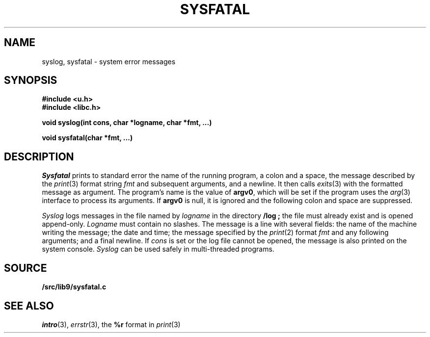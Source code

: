 .TH SYSFATAL 3
.SH NAME
syslog, sysfatal \- system error messages
.SH SYNOPSIS
.B #include <u.h>
.br
.B #include <libc.h>
.PP
.B
void syslog(int cons, char *logname, char *fmt, ...)
.PP
.B
void sysfatal(char *fmt, ...)
.SH DESCRIPTION
.I Sysfatal
prints to standard error the name of the running program,
a colon and a space, 
the message described by the
.IR print (3)
format string
.I fmt
and subsequent arguments, and a newline.
It then calls
.IR exits (3)
with the formatted message as argument.
The program's name is the value of
.BR argv0 ,
which will be set if the program uses the
.IR arg (3)
interface to process its arguments.
If
.B argv0
is null, it is ignored and the following colon and space are suppressed.
.PP
.I Syslog
logs messages in the file named by
.I logname
in the directory
.B \*9/log ;
the file must already exist and is opened append-only.
.I Logname
must contain no slashes.
The message is a line with several fields:
the name of the machine writing the message;
the date and time;
the message specified by the 
.IR print (2)
format
.I fmt
and any following arguments;
and a final newline.
If
.I cons
is set or the log file cannot be opened, the message is also printed
on the system console.
.I Syslog
can be used safely in multi-threaded programs.
.SH SOURCE
.B \*9/src/lib9/sysfatal.c
.SH "SEE ALSO"
.IR intro (3),
.IR errstr (3),
the
.B %r
format in
.IR print (3)

